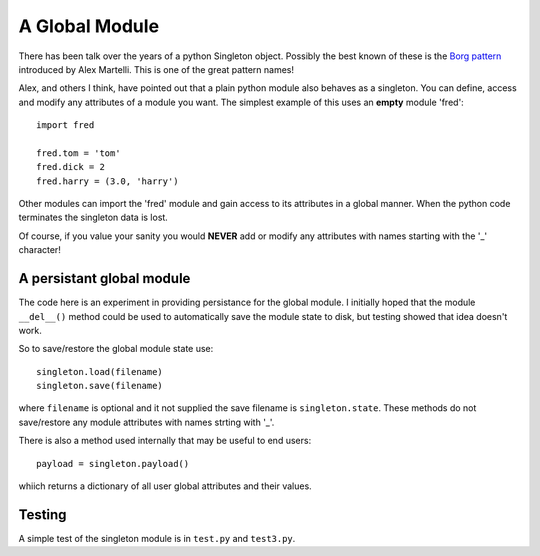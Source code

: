 A Global Module
===============

There has been talk over the years of a python Singleton object.  Possibly
the best known of these is the `Borg pattern`_ introduced by Alex Martelli.
This is one of the great pattern names!

.. _`Borg pattern`: http://code.activestate.com/recipes/66531-singleton-we-dont-need-no-stinkin-singleton-the-bo/

Alex, and others I think, have pointed out that a plain python module also
behaves as a singleton.  You can define, access and modify any attributes of
a module you want.  The simplest example of this uses an **empty** module 'fred':

::

    import fred

    fred.tom = 'tom'
    fred.dick = 2
    fred.harry = (3.0, 'harry')

Other modules can import the 'fred' module and gain access to its attributes in
a global manner.  When the python code terminates the singleton data is lost.

Of course, if you value your sanity you would **NEVER** add or modify any
attributes with names starting with the '_' character!

A persistant global module
--------------------------

The code here is an experiment in providing persistance for the global module.
I initially hoped that the module ``__del__()`` method could be used to
automatically save the module state to disk, but testing showed that idea
doesn't work.

So to save/restore the global module state use:

::

    singleton.load(filename)
    singleton.save(filename)

where ``filename`` is optional and it not supplied the save filename is
``singleton.state``.  These methods do not save/restore any module attributes
with names strting with '_'.

There is also a method used internally that may be useful to end users:

::

    payload = singleton.payload()

whiich returns a dictionary of all user global attributes and their values.

Testing
-------

A simple test of the singleton module is in ``test.py`` and ``test3.py``.

